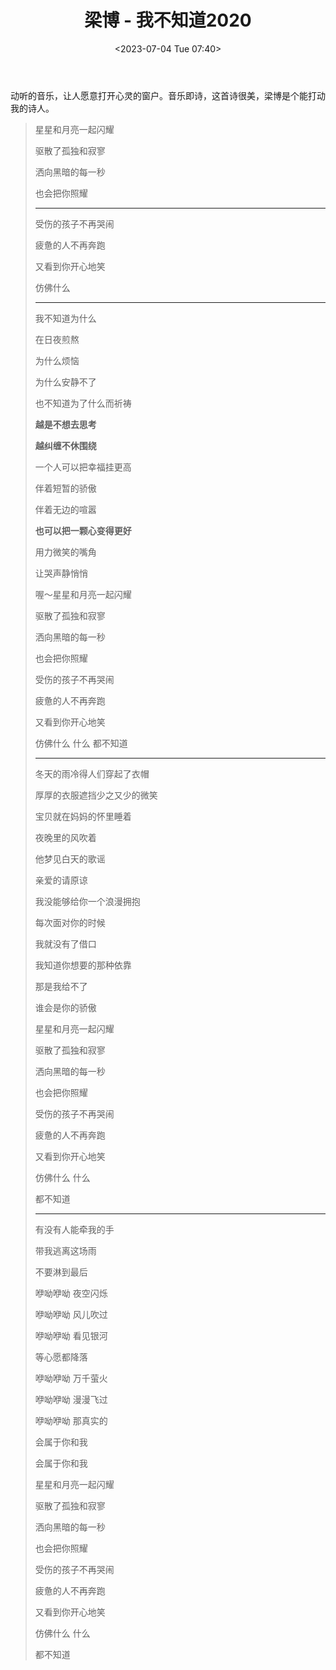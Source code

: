 #+TITLE: 梁博 - 我不知道2020
#+DATE: <2023-07-04 Tue 07:40>
#+TAGS[]: 音乐

动听的音乐，让人愿意打开心灵的窗户。音乐即诗，这首诗很美，梁博是个能打动我的诗人。


#+BEGIN_QUOTE
星星和月亮一起闪耀

驱散了孤独和寂寥

洒向黑暗的每一秒

也会把你照耀

-----

受伤的孩子不再哭闹

疲惫的人不再奔跑

又看到你开心地笑

仿佛什么

-----

我不知道为什么

在日夜煎熬

为什么烦恼

为什么安静不了

也不知道为了什么而祈祷

*越是不想去思考*

*越纠缠不休围绕*

一个人可以把幸福挂更高

伴着短暂的骄傲

伴着无边的喧嚣

*也可以把一颗心变得更好*

用力微笑的嘴角

让哭声静悄悄

喔～星星和月亮一起闪耀

驱散了孤独和寂寥

洒向黑暗的每一秒

也会把你照耀

受伤的孩子不再哭闹

疲惫的人不再奔跑

又看到你开心地笑

仿佛什么 什么 都不知道

-----

冬天的雨冷得人们穿起了衣帽

厚厚的衣服遮挡少之又少的微笑

宝贝就在妈妈的怀里睡着

夜晚里的风吹着

他梦见白天的歌谣

亲爱的请原谅

我没能够给你一个浪漫拥抱

每次面对你的时候

我就没有了借口

我知道你想要的那种依靠

那是我给不了

谁会是你的骄傲

星星和月亮一起闪耀

驱散了孤独和寂寥

洒向黑暗的每一秒

也会把你照耀

受伤的孩子不再哭闹

疲惫的人不再奔跑

又看到你开心地笑

仿佛什么 什么

都不知道

-----

有没有人能牵我的手

带我逃离这场雨

不要淋到最后

咿呦咿呦 夜空闪烁

咿呦咿呦 风儿吹过

咿呦咿呦 看见银河

等心愿都降落

咿呦咿呦 万千萤火

咿呦咿呦 漫漫飞过

咿呦咿呦 那真实的

会属于你和我

会属于你和我

星星和月亮一起闪耀

驱散了孤独和寂寥

洒向黑暗的每一秒

也会把你照耀

受伤的孩子不再哭闹

疲惫的人不再奔跑

又看到你开心地笑

仿佛什么 什么

都不知道
#+END_QUOTE
